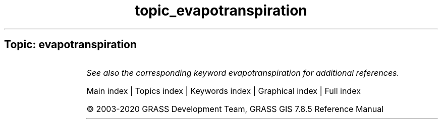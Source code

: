 .TH topic_evapotranspiration 1 "" "GRASS 7.8.5" "GRASS GIS User's Manual"
.SH Topic: evapotranspiration
.TS
expand;
lw60 lw1 lw60.
T{
i.evapo.mh
T}	 	T{
Computes evapotranspiration calculation modified or original Hargreaves formulation, 2001.
T}
.sp 1
T{
i.evapo.pm
T}	 	T{
Computes potential evapotranspiration calculation with hourly Penman\-Monteith.
T}
.sp 1
T{
i.evapo.pt
T}	 	T{
Computes evapotranspiration calculation Priestley and Taylor formulation, 1972.
T}
.sp 1
T{
i.evapo.time
T}	 	T{
Computes temporal integration of satellite ET actual (ETa) following the daily ET reference (ETo) from meteorological station(s).
T}
.sp 1
.TE
.PP
\fISee also the corresponding keyword evapotranspiration for additional references.\fR
.PP
Main index |
Topics index |
Keywords index |
Graphical index |
Full index
.PP
© 2003\-2020
GRASS Development Team,
GRASS GIS 7.8.5 Reference Manual
